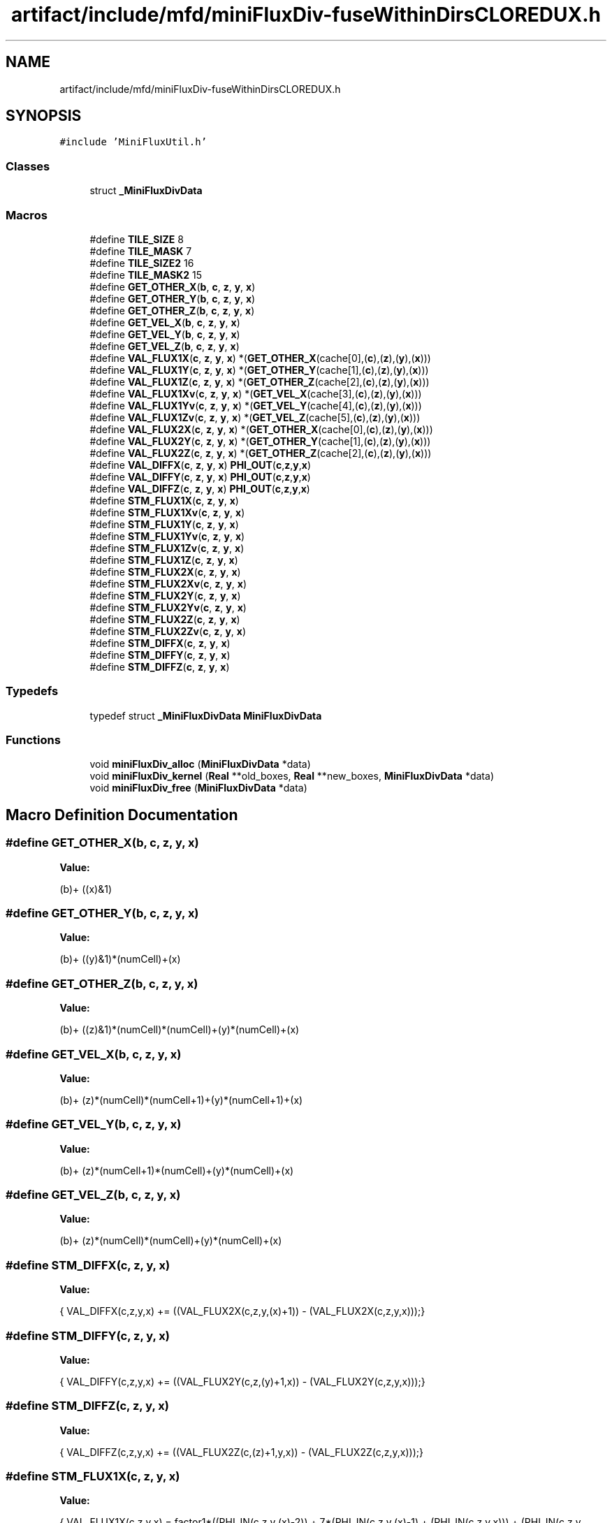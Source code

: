 .TH "artifact/include/mfd/miniFluxDiv-fuseWithinDirsCLOREDUX.h" 3 "Sun Jul 12 2020" "My Project" \" -*- nroff -*-
.ad l
.nh
.SH NAME
artifact/include/mfd/miniFluxDiv-fuseWithinDirsCLOREDUX.h
.SH SYNOPSIS
.br
.PP
\fC#include 'MiniFluxUtil\&.h'\fP
.br

.SS "Classes"

.in +1c
.ti -1c
.RI "struct \fB_MiniFluxDivData\fP"
.br
.in -1c
.SS "Macros"

.in +1c
.ti -1c
.RI "#define \fBTILE_SIZE\fP   8"
.br
.ti -1c
.RI "#define \fBTILE_MASK\fP   7"
.br
.ti -1c
.RI "#define \fBTILE_SIZE2\fP   16"
.br
.ti -1c
.RI "#define \fBTILE_MASK2\fP   15"
.br
.ti -1c
.RI "#define \fBGET_OTHER_X\fP(\fBb\fP,  \fBc\fP,  \fBz\fP,  \fBy\fP,  \fBx\fP)"
.br
.ti -1c
.RI "#define \fBGET_OTHER_Y\fP(\fBb\fP,  \fBc\fP,  \fBz\fP,  \fBy\fP,  \fBx\fP)"
.br
.ti -1c
.RI "#define \fBGET_OTHER_Z\fP(\fBb\fP,  \fBc\fP,  \fBz\fP,  \fBy\fP,  \fBx\fP)"
.br
.ti -1c
.RI "#define \fBGET_VEL_X\fP(\fBb\fP,  \fBc\fP,  \fBz\fP,  \fBy\fP,  \fBx\fP)"
.br
.ti -1c
.RI "#define \fBGET_VEL_Y\fP(\fBb\fP,  \fBc\fP,  \fBz\fP,  \fBy\fP,  \fBx\fP)"
.br
.ti -1c
.RI "#define \fBGET_VEL_Z\fP(\fBb\fP,  \fBc\fP,  \fBz\fP,  \fBy\fP,  \fBx\fP)"
.br
.ti -1c
.RI "#define \fBVAL_FLUX1X\fP(\fBc\fP,  \fBz\fP,  \fBy\fP,  \fBx\fP)   *(\fBGET_OTHER_X\fP(cache[0],(\fBc\fP),(\fBz\fP),(\fBy\fP),(\fBx\fP)))"
.br
.ti -1c
.RI "#define \fBVAL_FLUX1Y\fP(\fBc\fP,  \fBz\fP,  \fBy\fP,  \fBx\fP)   *(\fBGET_OTHER_Y\fP(cache[1],(\fBc\fP),(\fBz\fP),(\fBy\fP),(\fBx\fP)))"
.br
.ti -1c
.RI "#define \fBVAL_FLUX1Z\fP(\fBc\fP,  \fBz\fP,  \fBy\fP,  \fBx\fP)   *(\fBGET_OTHER_Z\fP(cache[2],(\fBc\fP),(\fBz\fP),(\fBy\fP),(\fBx\fP)))"
.br
.ti -1c
.RI "#define \fBVAL_FLUX1Xv\fP(\fBc\fP,  \fBz\fP,  \fBy\fP,  \fBx\fP)   *(\fBGET_VEL_X\fP(cache[3],(\fBc\fP),(\fBz\fP),(\fBy\fP),(\fBx\fP)))"
.br
.ti -1c
.RI "#define \fBVAL_FLUX1Yv\fP(\fBc\fP,  \fBz\fP,  \fBy\fP,  \fBx\fP)   *(\fBGET_VEL_Y\fP(cache[4],(\fBc\fP),(\fBz\fP),(\fBy\fP),(\fBx\fP)))"
.br
.ti -1c
.RI "#define \fBVAL_FLUX1Zv\fP(\fBc\fP,  \fBz\fP,  \fBy\fP,  \fBx\fP)   *(\fBGET_VEL_Z\fP(cache[5],(\fBc\fP),(\fBz\fP),(\fBy\fP),(\fBx\fP)))"
.br
.ti -1c
.RI "#define \fBVAL_FLUX2X\fP(\fBc\fP,  \fBz\fP,  \fBy\fP,  \fBx\fP)   *(\fBGET_OTHER_X\fP(cache[0],(\fBc\fP),(\fBz\fP),(\fBy\fP),(\fBx\fP)))"
.br
.ti -1c
.RI "#define \fBVAL_FLUX2Y\fP(\fBc\fP,  \fBz\fP,  \fBy\fP,  \fBx\fP)   *(\fBGET_OTHER_Y\fP(cache[1],(\fBc\fP),(\fBz\fP),(\fBy\fP),(\fBx\fP)))"
.br
.ti -1c
.RI "#define \fBVAL_FLUX2Z\fP(\fBc\fP,  \fBz\fP,  \fBy\fP,  \fBx\fP)   *(\fBGET_OTHER_Z\fP(cache[2],(\fBc\fP),(\fBz\fP),(\fBy\fP),(\fBx\fP)))"
.br
.ti -1c
.RI "#define \fBVAL_DIFFX\fP(\fBc\fP,  \fBz\fP,  \fBy\fP,  \fBx\fP)   \fBPHI_OUT\fP(\fBc\fP,\fBz\fP,\fBy\fP,\fBx\fP)"
.br
.ti -1c
.RI "#define \fBVAL_DIFFY\fP(\fBc\fP,  \fBz\fP,  \fBy\fP,  \fBx\fP)   \fBPHI_OUT\fP(\fBc\fP,\fBz\fP,\fBy\fP,\fBx\fP)"
.br
.ti -1c
.RI "#define \fBVAL_DIFFZ\fP(\fBc\fP,  \fBz\fP,  \fBy\fP,  \fBx\fP)   \fBPHI_OUT\fP(\fBc\fP,\fBz\fP,\fBy\fP,\fBx\fP)"
.br
.ti -1c
.RI "#define \fBSTM_FLUX1X\fP(\fBc\fP,  \fBz\fP,  \fBy\fP,  \fBx\fP)"
.br
.ti -1c
.RI "#define \fBSTM_FLUX1Xv\fP(\fBc\fP,  \fBz\fP,  \fBy\fP,  \fBx\fP)"
.br
.ti -1c
.RI "#define \fBSTM_FLUX1Y\fP(\fBc\fP,  \fBz\fP,  \fBy\fP,  \fBx\fP)"
.br
.ti -1c
.RI "#define \fBSTM_FLUX1Yv\fP(\fBc\fP,  \fBz\fP,  \fBy\fP,  \fBx\fP)"
.br
.ti -1c
.RI "#define \fBSTM_FLUX1Zv\fP(\fBc\fP,  \fBz\fP,  \fBy\fP,  \fBx\fP)"
.br
.ti -1c
.RI "#define \fBSTM_FLUX1Z\fP(\fBc\fP,  \fBz\fP,  \fBy\fP,  \fBx\fP)"
.br
.ti -1c
.RI "#define \fBSTM_FLUX2X\fP(\fBc\fP,  \fBz\fP,  \fBy\fP,  \fBx\fP)"
.br
.ti -1c
.RI "#define \fBSTM_FLUX2Xv\fP(\fBc\fP,  \fBz\fP,  \fBy\fP,  \fBx\fP)"
.br
.ti -1c
.RI "#define \fBSTM_FLUX2Y\fP(\fBc\fP,  \fBz\fP,  \fBy\fP,  \fBx\fP)"
.br
.ti -1c
.RI "#define \fBSTM_FLUX2Yv\fP(\fBc\fP,  \fBz\fP,  \fBy\fP,  \fBx\fP)"
.br
.ti -1c
.RI "#define \fBSTM_FLUX2Z\fP(\fBc\fP,  \fBz\fP,  \fBy\fP,  \fBx\fP)"
.br
.ti -1c
.RI "#define \fBSTM_FLUX2Zv\fP(\fBc\fP,  \fBz\fP,  \fBy\fP,  \fBx\fP)"
.br
.ti -1c
.RI "#define \fBSTM_DIFFX\fP(\fBc\fP,  \fBz\fP,  \fBy\fP,  \fBx\fP)"
.br
.ti -1c
.RI "#define \fBSTM_DIFFY\fP(\fBc\fP,  \fBz\fP,  \fBy\fP,  \fBx\fP)"
.br
.ti -1c
.RI "#define \fBSTM_DIFFZ\fP(\fBc\fP,  \fBz\fP,  \fBy\fP,  \fBx\fP)"
.br
.in -1c
.SS "Typedefs"

.in +1c
.ti -1c
.RI "typedef struct \fB_MiniFluxDivData\fP \fBMiniFluxDivData\fP"
.br
.in -1c
.SS "Functions"

.in +1c
.ti -1c
.RI "void \fBminiFluxDiv_alloc\fP (\fBMiniFluxDivData\fP *data)"
.br
.ti -1c
.RI "void \fBminiFluxDiv_kernel\fP (\fBReal\fP **old_boxes, \fBReal\fP **new_boxes, \fBMiniFluxDivData\fP *data)"
.br
.ti -1c
.RI "void \fBminiFluxDiv_free\fP (\fBMiniFluxDivData\fP *data)"
.br
.in -1c
.SH "Macro Definition Documentation"
.PP 
.SS "#define GET_OTHER_X(\fBb\fP, \fBc\fP, \fBz\fP, \fBy\fP, \fBx\fP)"
\fBValue:\fP
.PP
.nf
        (b)+\
        ((x)&1)
.fi
.SS "#define GET_OTHER_Y(\fBb\fP, \fBc\fP, \fBz\fP, \fBy\fP, \fBx\fP)"
\fBValue:\fP
.PP
.nf
        (b)+\
        ((y)&1)*(numCell)+(x)
.fi
.SS "#define GET_OTHER_Z(\fBb\fP, \fBc\fP, \fBz\fP, \fBy\fP, \fBx\fP)"
\fBValue:\fP
.PP
.nf
        (b)+\
        ((z)&1)*(numCell)*(numCell)+(y)*(numCell)+(x)
.fi
.SS "#define GET_VEL_X(\fBb\fP, \fBc\fP, \fBz\fP, \fBy\fP, \fBx\fP)"
\fBValue:\fP
.PP
.nf
        (b)+\
        (z)*(numCell)*(numCell+1)+(y)*(numCell+1)+(x)
.fi
.SS "#define GET_VEL_Y(\fBb\fP, \fBc\fP, \fBz\fP, \fBy\fP, \fBx\fP)"
\fBValue:\fP
.PP
.nf
        (b)+\
        (z)*(numCell+1)*(numCell)+(y)*(numCell)+(x)
.fi
.SS "#define GET_VEL_Z(\fBb\fP, \fBc\fP, \fBz\fP, \fBy\fP, \fBx\fP)"
\fBValue:\fP
.PP
.nf
        (b)+\
        (z)*(numCell)*(numCell)+(y)*(numCell)+(x)
.fi
.SS "#define STM_DIFFX(\fBc\fP, \fBz\fP, \fBy\fP, \fBx\fP)"
\fBValue:\fP
.PP
.nf
    {\
    VAL_DIFFX(c,z,y,x) += ((VAL_FLUX2X(c,z,y,(x)+1)) - (VAL_FLUX2X(c,z,y,x)));\
}
.fi
.SS "#define STM_DIFFY(\fBc\fP, \fBz\fP, \fBy\fP, \fBx\fP)"
\fBValue:\fP
.PP
.nf
    {\
    VAL_DIFFY(c,z,y,x) += ((VAL_FLUX2Y(c,z,(y)+1,x)) - (VAL_FLUX2Y(c,z,y,x)));\
}
.fi
.SS "#define STM_DIFFZ(\fBc\fP, \fBz\fP, \fBy\fP, \fBx\fP)"
\fBValue:\fP
.PP
.nf
    {\
    VAL_DIFFZ(c,z,y,x) += ((VAL_FLUX2Z(c,(z)+1,y,x)) - (VAL_FLUX2Z(c,z,y,x)));\
}
.fi
.SS "#define STM_FLUX1X(\fBc\fP, \fBz\fP, \fBy\fP, \fBx\fP)"
\fBValue:\fP
.PP
.nf
    {\
    VAL_FLUX1X(c,z,y,x) = factor1*((PHI_IN(c,z,y,(x)-2)) +\
                          7*(PHI_IN(c,z,y,(x)-1) + (PHI_IN(c,z,y,x))) +\
                          (PHI_IN(c,z,y,(x)+1)));\
}
.fi
.SS "#define STM_FLUX1Xv(\fBc\fP, \fBz\fP, \fBy\fP, \fBx\fP)"
\fBValue:\fP
.PP
.nf
    {\
    VAL_FLUX1Xv(c,z,y,x) = factor1*((PHI_IN(c,z,y,(x)-2)) +\
                          7*(PHI_IN(c,z,y,(x)-1) + (PHI_IN(c,z,y,x))) +\
                          (PHI_IN(c,z,y,(x)+1)));\
}
.fi
.SS "#define STM_FLUX1Y(\fBc\fP, \fBz\fP, \fBy\fP, \fBx\fP)"
\fBValue:\fP
.PP
.nf
    {\
    VAL_FLUX1Y(c,z,y,x) = factor1*((PHI_IN(c,z,(y)-2,x)) +\
                          7*(PHI_IN(c,z,(y)-1,x) + (PHI_IN(c,z,y,x))) +\
                          (PHI_IN(c,z,(y)+1,x)));\
}
.fi
.SS "#define STM_FLUX1Yv(\fBc\fP, \fBz\fP, \fBy\fP, \fBx\fP)"
\fBValue:\fP
.PP
.nf
    {\
    VAL_FLUX1Yv(c,z,y,x) = factor1*((PHI_IN(c,z,(y)-2,x)) +\
                          7*(PHI_IN(c,z,(y)-1,x) + (PHI_IN(c,z,y,x))) +\
                          (PHI_IN(c,z,(y)+1,x)));\
}
.fi
.SS "#define STM_FLUX1Z(\fBc\fP, \fBz\fP, \fBy\fP, \fBx\fP)"
\fBValue:\fP
.PP
.nf
    {\
    VAL_FLUX1Z(c,z,y,x) = factor1*((PHI_IN(c,(z)-2,y,x)) +\
                          7*(PHI_IN(c,(z)-1,y,x) + (PHI_IN(c,z,y,x))) +\
                          (PHI_IN(c,(z)+1,y,x)));\
}
.fi
.SS "#define STM_FLUX1Zv(\fBc\fP, \fBz\fP, \fBy\fP, \fBx\fP)"
\fBValue:\fP
.PP
.nf
    {\
    VAL_FLUX1Zv(c,z,y,x) = factor1*((PHI_IN(c,(z)-2,y,x)) +\
                          7*(PHI_IN(c,(z)-1,y,x) + (PHI_IN(c,z,y,x))) +\
                          (PHI_IN(c,(z)+1,y,x)));\
}
.fi
.SS "#define STM_FLUX2X(\fBc\fP, \fBz\fP, \fBy\fP, \fBx\fP)"
\fBValue:\fP
.PP
.nf
    {\
    VAL_FLUX2X(c,z,y,x) = VAL_FLUX1X(c,z,y,x) * factor2*(VAL_FLUX1Xv(2,z,y,x));\
}
.fi
.SS "#define STM_FLUX2Xv(\fBc\fP, \fBz\fP, \fBy\fP, \fBx\fP)"
\fBValue:\fP
.PP
.nf
    {\
    VAL_FLUX2X(c,z,y,x) = VAL_FLUX1Xv(c,z,y,x)* factor2*(VAL_FLUX1Xv(2,z,y,x));\
}
.fi
.SS "#define STM_FLUX2Y(\fBc\fP, \fBz\fP, \fBy\fP, \fBx\fP)"
\fBValue:\fP
.PP
.nf
    {\
    VAL_FLUX2Y(c,z,y,x) = VAL_FLUX1Y(c,z,y,x) * factor2*(VAL_FLUX1Yv(3,z,y,x));\
}
.fi
.SS "#define STM_FLUX2Yv(\fBc\fP, \fBz\fP, \fBy\fP, \fBx\fP)"
\fBValue:\fP
.PP
.nf
    {\
    VAL_FLUX2Y(c,z,y,x) = VAL_FLUX1Yv(c,z,y,x)* factor2*(VAL_FLUX1Yv(3,z,y,x));\
}
.fi
.SS "#define STM_FLUX2Z(\fBc\fP, \fBz\fP, \fBy\fP, \fBx\fP)"
\fBValue:\fP
.PP
.nf
    {\
    VAL_FLUX2Z(c,z,y,x) = VAL_FLUX1Z(c,z,y,x)* factor2*(VAL_FLUX1Zv(4,z,y,x));\
}
.fi
.SS "#define STM_FLUX2Zv(\fBc\fP, \fBz\fP, \fBy\fP, \fBx\fP)"
\fBValue:\fP
.PP
.nf
    {\
    VAL_FLUX2Z(c,z,y,x) = VAL_FLUX1Zv(c,z,y,x) * factor2*(VAL_FLUX1Zv(4,z,y,x));\
}
.fi
.SS "#define TILE_MASK   7"

.SS "#define TILE_MASK2   15"

.SS "#define TILE_SIZE   8"

.SS "#define TILE_SIZE2   16"

.SS "#define VAL_DIFFX(\fBc\fP, \fBz\fP, \fBy\fP, \fBx\fP)   \fBPHI_OUT\fP(\fBc\fP,\fBz\fP,\fBy\fP,\fBx\fP)"

.SS "#define VAL_DIFFY(\fBc\fP, \fBz\fP, \fBy\fP, \fBx\fP)   \fBPHI_OUT\fP(\fBc\fP,\fBz\fP,\fBy\fP,\fBx\fP)"

.SS "#define VAL_DIFFZ(\fBc\fP, \fBz\fP, \fBy\fP, \fBx\fP)   \fBPHI_OUT\fP(\fBc\fP,\fBz\fP,\fBy\fP,\fBx\fP)"

.SS "#define VAL_FLUX1X(\fBc\fP, \fBz\fP, \fBy\fP, \fBx\fP)   *(\fBGET_OTHER_X\fP(cache[0],(\fBc\fP),(\fBz\fP),(\fBy\fP),(\fBx\fP)))"

.SS "#define VAL_FLUX1Xv(\fBc\fP, \fBz\fP, \fBy\fP, \fBx\fP)   *(\fBGET_VEL_X\fP(cache[3],(\fBc\fP),(\fBz\fP),(\fBy\fP),(\fBx\fP)))"

.SS "#define VAL_FLUX1Y(\fBc\fP, \fBz\fP, \fBy\fP, \fBx\fP)   *(\fBGET_OTHER_Y\fP(cache[1],(\fBc\fP),(\fBz\fP),(\fBy\fP),(\fBx\fP)))"

.SS "#define VAL_FLUX1Yv(\fBc\fP, \fBz\fP, \fBy\fP, \fBx\fP)   *(\fBGET_VEL_Y\fP(cache[4],(\fBc\fP),(\fBz\fP),(\fBy\fP),(\fBx\fP)))"

.SS "#define VAL_FLUX1Z(\fBc\fP, \fBz\fP, \fBy\fP, \fBx\fP)   *(\fBGET_OTHER_Z\fP(cache[2],(\fBc\fP),(\fBz\fP),(\fBy\fP),(\fBx\fP)))"

.SS "#define VAL_FLUX1Zv(\fBc\fP, \fBz\fP, \fBy\fP, \fBx\fP)   *(\fBGET_VEL_Z\fP(cache[5],(\fBc\fP),(\fBz\fP),(\fBy\fP),(\fBx\fP)))"

.SS "#define VAL_FLUX2X(\fBc\fP, \fBz\fP, \fBy\fP, \fBx\fP)   *(\fBGET_OTHER_X\fP(cache[0],(\fBc\fP),(\fBz\fP),(\fBy\fP),(\fBx\fP)))"

.SS "#define VAL_FLUX2Y(\fBc\fP, \fBz\fP, \fBy\fP, \fBx\fP)   *(\fBGET_OTHER_Y\fP(cache[1],(\fBc\fP),(\fBz\fP),(\fBy\fP),(\fBx\fP)))"

.SS "#define VAL_FLUX2Z(\fBc\fP, \fBz\fP, \fBy\fP, \fBx\fP)   *(\fBGET_OTHER_Z\fP(cache[2],(\fBc\fP),(\fBz\fP),(\fBy\fP),(\fBx\fP)))"

.SH "Typedef Documentation"
.PP 
.SS "typedef struct \fB_MiniFluxDivData\fP \fBMiniFluxDivData\fP"

.SH "Function Documentation"
.PP 
.SS "void miniFluxDiv_alloc (\fBMiniFluxDivData\fP * data)\fC [inline]\fP"

.SS "void miniFluxDiv_free (\fBMiniFluxDivData\fP * data)\fC [inline]\fP"

.SS "void miniFluxDiv_kernel (\fBReal\fP ** old_boxes, \fBReal\fP ** new_boxes, \fBMiniFluxDivData\fP * data)\fC [inline]\fP"

.SH "Author"
.PP 
Generated automatically by Doxygen for My Project from the source code\&.
